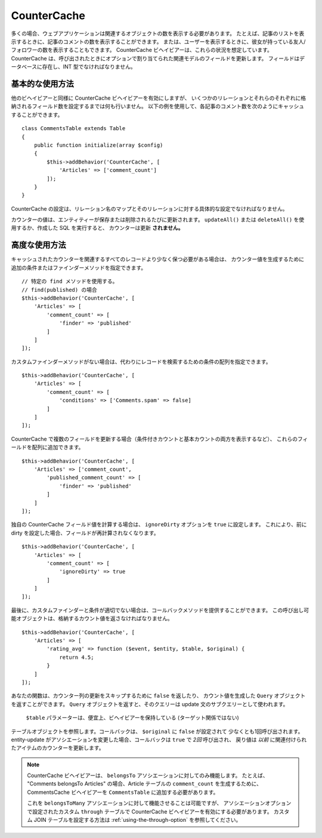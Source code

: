 CounterCache
############

.. php:namespace:: Cake\ORM\Behavior

.. php:class:: CounterCacheBehavior

多くの場合、ウェブアプリケーションは関連するオブジェクトの数を表示する必要があります。
たとえば、記事のリストを表示するときに、記事のコメントの数を表示することができます。
または、ユーザーを表示するときに、彼女が持っている友人/フォロワーの数を表示することもできます。
CounterCache ビヘイビアーは、これらの状況を想定しています。
CounterCache は、呼び出されたときにオプションで割り当てられた関連モデルのフィールドを更新します。
フィールドはデータベースに存在し、INT 型でなければなりません。

基本的な使用方法
================

他のビヘイビアーと同様に CounterCache ビヘイビアーを有効にしますが、
いくつかのリレーションとそれらのそれぞれに格納されるフィールド数を設定するまでは何も行いません。
以下の例を使用して、各記事のコメント数を次のようにキャッシュすることができます。 ::

    class CommentsTable extends Table
    {
        public function initialize(array $config)
        {
            $this->addBehavior('CounterCache', [
                'Articles' => ['comment_count']
            ]);
        }
    }

CounterCache の設定は、リレーション名のマップとそのリレーションに対する具体的な設定でなければなりません。

カウンターの値は、エンティティーが保存または削除されるたびに更新されます。
``updateAll()`` または ``deleteAll()`` を使用するか、作成した SQL を実行すると、
カウンターは更新 **されません。**

高度な使用方法
==============

キャッシュされたカウンターを関連するすべてのレコードより少なく保つ必要がある場合は、
カウンター値を生成するために追加の条件またはファインダーメソッドを指定できます。 ::

    // 特定の find メソッドを使用する。
    // find(published) の場合
    $this->addBehavior('CounterCache', [
        'Articles' => [
            'comment_count' => [
                'finder' => 'published'
            ]
        ]
    ]);

カスタムファインダーメソッドがない場合は、代わりにレコードを検索するための条件の配列を指定できます。 ::

    $this->addBehavior('CounterCache', [
        'Articles' => [
            'comment_count' => [
                'conditions' => ['Comments.spam' => false]
            ]
        ]
    ]);

CounterCache で複数のフィールドを更新する場合（条件付きカウントと基本カウントの両方を表示するなど）、
これらのフィールドを配列に追加できます。 ::

    $this->addBehavior('CounterCache', [
        'Articles' => ['comment_count',
            'published_comment_count' => [
                'finder' => 'published'
            ]
        ]
    ]);

独自の CounterCache フィールド値を計算する場合は、 ``ignoreDirty`` オプションを
``true`` に設定します。
これにより、前に dirty を設定した場合、フィールドが再計算されなくなります。 ::

    $this->addBehavior('CounterCache', [
        'Articles' => [
            'comment_count' => [
                'ignoreDirty' => true
            ]
        ]
    ]);

最後に、カスタムファインダーと条件が適切でない場合は、コールバックメソッドを提供することができます。
この呼び出し可能オブジェクトは、格納するカウント値を返さなければなりません。 ::

    $this->addBehavior('CounterCache', [
        'Articles' => [
            'rating_avg' => function ($event, $entity, $table, $original) {
                return 4.5;
            }
        ]
    ]);

あなたの関数は、カウンター列の更新をスキップするために ``false`` を返したり、
カウント値を生成した ``Query`` オブジェクトを返すことができます。
``Query`` オブジェクトを返すと、そのクエリーは update 文のサブクエリーとして使われます。
 ``$table`` パラメーターは、便宜上、ビヘイビアーを保持している (ターゲット関係ではない)
テーブルオブジェクトを参照します。コールバックは、 ``$original`` に ``false`` が設定されて
少なくとも1回呼び出されます。
entity-update がアソシエーションを変更した場合、コールバックは ``true`` で *2回* 呼び出され、
戻り値は *以前* に関連付けられたアイテムのカウンターを更新します。

.. note::

    CounterCache ビヘイビアーは、 ``belongsTo`` アソシエーションに対してのみ機能します。
    たとえば、 "Comments belongsTo Articles" の場合、Article テーブルの ``comment_count``
    を生成するために、 CommentsCache ビヘイビアーを ``CommentsTable`` に追加する必要があります。

    これを ``belongsToMany`` アソシエーションに対して機能させることは可能ですが、
    アソシエーションオプションで設定されたカスタム ``through`` テーブルで CounterCache
    ビヘイビアーを有効にする必要があります。
    カスタム JOIN テーブルを設定する方法は :ref:`using-the-through-option` を参照してください。

.. versionchanged:: 3.6.0
    更新をスキップするために ``false`` を返すことが追加されました。
